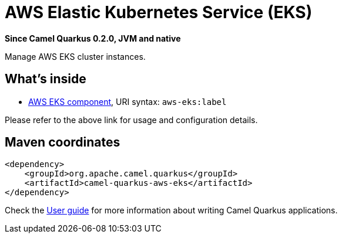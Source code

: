 // Do not edit directly!
// This file was generated by camel-quarkus-package-maven-plugin:update-extension-doc-page

[[aws-eks]]
= AWS Elastic Kubernetes Service (EKS)

*Since Camel Quarkus 0.2.0, JVM and native*

Manage AWS EKS cluster instances.

== What's inside

* https://camel.apache.org/components/latest/aws-eks-component.html[AWS EKS component], URI syntax: `aws-eks:label`

Please refer to the above link for usage and configuration details.

== Maven coordinates

[source,xml]
----
<dependency>
    <groupId>org.apache.camel.quarkus</groupId>
    <artifactId>camel-quarkus-aws-eks</artifactId>
</dependency>
----

Check the xref:user-guide.adoc[User guide] for more information about writing Camel Quarkus applications.
